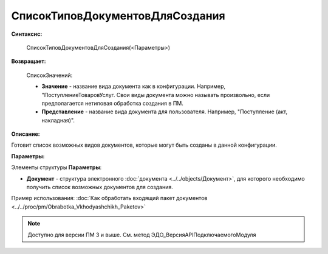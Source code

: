 
СписокТиповДокументовДляСоздания
================================

**Синтаксис:**

    СписокТиповДокументовДляСоздания(<Параметры>)

**Возвращает:**

    СписокЗначений:

    * **Значение** - название вида документа как в конфигурации. Например, "ПоступлениеТоваровУслуг. Свои виды документа можно называть произвольно, если предполагается нетиповая обработка создания в ПМ.
    * **Представление** - название вида документа для пользователя. Например, "Поступление (акт, накладная)".

**Описание:**

Готовит список возможных видов документов, которые могут быть созданы в данной конфигурации.

**Параметры:**

Элементы структуры **Параметры**:

* **Документ** - структура электронного :doc:`документа <../../objects/Документ>`, для которого необходимо получить список возможных документов для создания.

Пример использования: :doc:`Как обработать входящий пакет документов <../../proc/pm/Obrabotka_Vkhodyashchikh_Paketov>`

.. note::

  Доступно для версии ПМ 3 и выше. См. метод ЭДО_ВерсияAPIПодключаемогоМодуля
